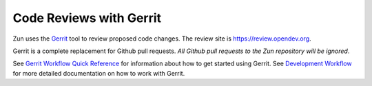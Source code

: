 Code Reviews with Gerrit
========================

Zun uses the `Gerrit`_ tool to review proposed code changes. The review site
is https://review.opendev.org.

Gerrit is a complete replacement for Github pull requests. `All Github pull
requests to the Zun repository will be ignored`.

See `Gerrit Workflow Quick Reference`_ for information about how to get
started using Gerrit. See `Development Workflow`_ for more detailed
documentation on how to work with Gerrit.

.. _Gerrit: https://bugs.chromium.org/p/gerrit/
.. _Development Workflow: https://docs.openstack.org/infra/manual/developers.html#development-workflow
.. _Gerrit Workflow Quick Reference: https://docs.openstack.org/infra/manual/developers.html#development-workflow
